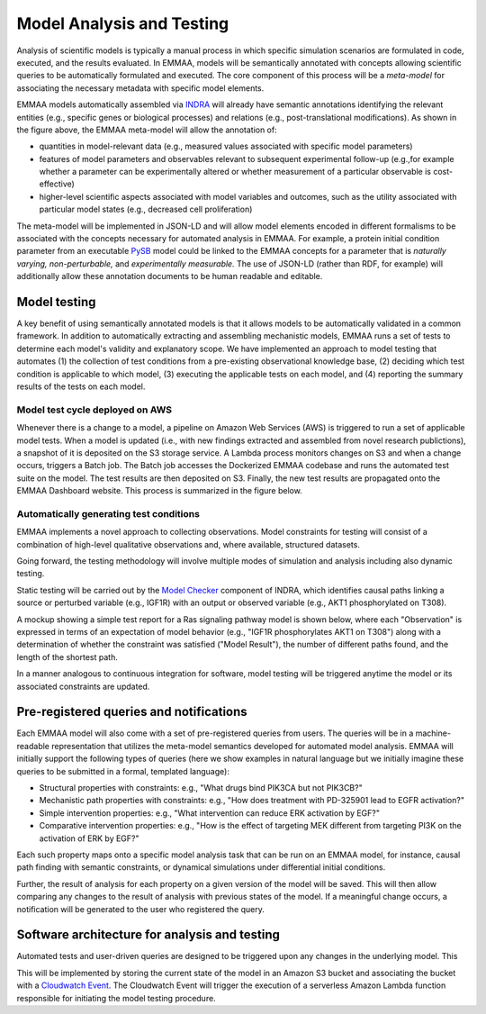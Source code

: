 Model Analysis and Testing
==========================

Analysis of scientific models is typically a manual process in which specific
simulation scenarios are formulated in code, executed, and the results
evaluated. In EMMAA, models will be semantically annotated with concepts
allowing scientific queries to be automatically formulated and executed.  The
core component of this process will be a *meta-model* for associating the
necessary metadata with specific model elements.

.. image:: ../_static/images/meta_model_concept.png
   :scale: 50 %

EMMAA models automatically assembled via `INDRA <http://indra.bio>`_ will
already have semantic annotations identifying the relevant entities (e.g.,
specific genes or biological processes) and relations (e.g., post-translational
modifications). As shown in the figure above, the EMMAA meta-model will allow
the annotation of:

- quantities in model-relevant data (e.g., measured values associated with
  specific model parameters)
- features of model parameters and observables relevant to subsequent
  experimental follow-up (e.g.,for example whether a parameter can be
  experimentally altered or whether measurement of a particular observable is
  cost-effective)
- higher-level scientific aspects associated with model variables and outcomes,
  such as the utility associated with particular model states (e.g., decreased
  cell proliferation)

The meta-model will be implemented in JSON-LD and will allow model elements
encoded in different formalisms to be associated with the concepts necessary
for automated analysis in EMMAA. For example, a protein initial condition
parameter from an executable `PySB <http://pysb.org>`_ model could be linked to
the EMMAA concepts for a parameter that is *naturally varying,*
*non-perturbable,* and *experimentally measurable.* The use of JSON-LD (rather
than RDF, for example) will additionally allow these annotation documents to be
human readable and editable.

Model testing
-------------

A key benefit of using semantically annotated models is that it allows models
to be automatically validated in a common framework. In addition to
automatically extracting and assembling mechanistic models, EMMAA runs a
set of tests to determine each model's validity and explanatory scope.
We have implemented an approach to model testing that automates
(1) the collection of test conditions from a pre-existing observational
knowledge base,
(2) deciding which test condition is applicable to which model,
(3) executing the applicable tests on each model, and
(4) reporting the summary results of the tests on each model.

Model test cycle deployed on AWS
~~~~~~~~~~~~~~~~~~~~~~~~~~~~~~~~
Whenever there is a change to a model, a pipeline on Amazon Web Services (AWS)
is triggered to run a set of applicable model tests. When a model is updated
(i.e., with new findings extracted and assembled from novel research
publictions), a snapshot of it is deposited on the S3 storage service. A
Lambda process monitors changes on S3 and when a change occurs, triggers
a Batch job. The Batch job accesses the Dockerized EMMAA codebase and runs the
automated test suite on the model. The test results are then deposited on
S3. Finally, the new test results are propagated onto the EMMAA Dashboard
website. This process is summarized in the figure below.

.. image:: ../_static/images/testing_pipeline.png
   :scale: 50 %

Automatically generating test conditions
~~~~~~~~~~~~~~~~~~~~~~~~~~~~~~~~~~~~~~~~
EMMAA implements a novel approach to collecting observations.
Model
constraints for testing will consist of a combination of high-level qualitative
observations and, where available, structured datasets.


.. image:: ../_static/images/model_testing_concept.png
   :scale: 80 %
   :align: right

Going forward, the testing methodology will involve multiple modes of
simulation and analysis
including also dynamic testing. 


Static testing will be carried out
by the `Model Checker
<https://indra.readthedocs.io/en/latest/modules/explanation/index.html#module-indra.explanation.model_checker>`_
component of INDRA, which identifies causal paths linking a source or perturbed
variable (e.g., IGF1R) with an output or observed variable (e.g., AKT1
phosphorylated on T308).

A mockup showing a simple test report for a Ras signaling pathway model is
shown below, where each "Observation" is expressed in terms of an expectation
of model behavior (e.g., "IGF1R phosphorylates AKT1 on T308") along with a
determination of whether the constraint was satisfied ("Model Result"), the
number of different paths found, and the length of the shortest path.

.. image:: ../_static/images/testing_mockup.png
   :scale: 60 %

In a manner analogous to continuous integration for software, model testing
will be triggered anytime the model or its associated constraints are updated.

Pre-registered queries and notifications
----------------------------------------

Each EMMAA model will also come with a set of pre-registered queries from
users. The queries will be in a machine-readable representation that utilizes
the meta-model semantics developed for automated model analysis. EMMAA will
initially support the following types of queries (here we show examples in
natural language but we initially imagine these queries to be submitted in a
formal, templated language):

- Structural properties with constraints: e.g., "What drugs bind PIK3CA but not
  PIK3CB?"
- Mechanistic path properties with constraints: e.g., "How does treatment with
  PD-325901 lead to EGFR activation?"
- Simple intervention properties: e.g., "What intervention can reduce ERK
  activation by EGF?"
- Comparative intervention properties: e.g., "How is the effect of targeting
  MEK different from targeting PI3K on the activation of ERK by EGF?"

.. image:: ../_static/images/user_queries_concept.png
   :scale: 60 %
   :align: right

Each such property maps onto a specific model analysis task that can be run on
an EMMAA model, for instance, causal path finding with semantic constraints, or
dynamical simulations under differential initial conditions.

Further, the result of analysis for each property on a given version of the
model will be saved. This will then allow comparing any changes to the result
of analysis with previous states of the model. If a meaningful change occurs, a
notification will be generated to the user who registered the query.

Software architecture for analysis and testing
----------------------------------------------

Automated tests and user-driven queries are designed to be triggered upon any
changes in the underlying model. This


This will be implemented by storing the current state of the model in an Amazon
S3 bucket and associating the bucket with a `Cloudwatch Event
<https://docs.aws.amazon.com/AmazonCloudWatch/latest/events/Create-CloudWatch-Events-Rule.html>`_.
The Cloudwatch Event will trigger the execution of a serverless Amazon Lambda
function responsible for initiating the model testing procedure.

